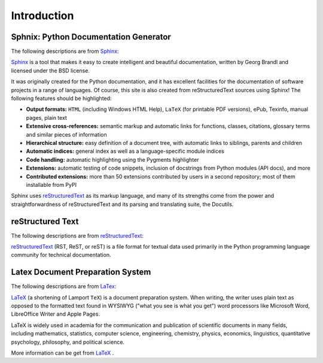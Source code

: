 .. _intro:

============
Introduction
============

Sphnix: Python Documentation Generator
++++++++++++++++++++++++++++++++++++++

The following descriptions are from `Sphinx`_:

`Sphinx`_ is a tool that makes it easy to create intelligent and beautiful documentation, written by Georg Brandl and licensed under the BSD license.

It was originally created for the Python documentation, and it has excellent facilities for the documentation of software projects in a range of languages. Of course, this site is also created from reStructuredText sources using Sphinx! The following features should be highlighted:

* **Output formats:** ``HTML`` (including Windows HTML Help), ``LaTeX`` (for printable PDF versions), ePub, Texinfo, manual pages, plain text

* **Extensive cross-references:** semantic markup and automatic links for functions, classes, citations, glossary terms and similar pieces of information

* **Hierarchical structure:** easy definition of a document tree, with automatic links to siblings, parents and children

* **Automatic indices:** general index as well as a language-specific module indices

* **Code handling:** automatic highlighting using the Pygments highlighter

* **Extensions:** automatic testing of code snippets, inclusion of docstrings from Python modules (API docs), and more

* **Contributed extensions:** more than 50 extensions contributed by users in a second repository; most of them installable from PyPI

Sphinx uses `reStructuredText`_ as its markup language, and many of its strengths come from the power and straightforwardness of reStructuredText and its parsing and translating suite, the Docutils.

reStructured Text
+++++++++++++++++

The following descriptions are from `reStructuredText`_:

`reStructuredText`_ (RST, ReST, or reST) is a file format for textual data used primarily in the Python programming language community for technical documentation.


Latex Document Preparation System
+++++++++++++++++++++++++++++++++

The following descriptions are from `LaTex`_:

`LaTeX`_ (a shortening of Lamport ``TeX``) is a document preparation system. When writing, the writer uses plain text as opposed to the formatted text found in WYSIWYG ("what you see is what you get") word processors like Microsoft Word, LibreOffice Writer and Apple Pages. 

LaTeX is widely used in academia for the communication and publication of scientific documents in many fields, including mathematics, statistics, computer science, engineering, chemistry, physics, economics, linguistics, quantitative psychology, philosophy, and political science. 


More information can be get from `LaTeX`_ .

.. _Sphinx: http://www.sphinx-doc.org/en/master/
.. _reStructuredText: https://en.wikipedia.org/wiki/ReStructuredText
.. _LaTex: https://en.wikipedia.org/wiki/LaTeX